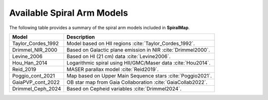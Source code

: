 .. bibliography:: refs.bib
   :style: unsrt

Available Spiral Arm Models
===========================

The following table provides a summary of the spiral arm models included in **SpiralMap**.

+------------------------+--------------------------------------------------------------------------+
| **Model**              | **Description**                                                          |
+========================+==========================================================================+
| Taylor_Cordes_1992     | Model based on HII regions :cite:`Taylor_Cordes_1992`.                   |
+------------------------+--------------------------------------------------------------------------+
| Drimmel_NIR_2000       | Based on Galactic plane emission in NIR :cite:`Drimmel2000`.             |
+------------------------+--------------------------------------------------------------------------+
| Levine_2006            | Based on HI (21 cm) data :cite:`Levine2006`.                             |
+------------------------+--------------------------------------------------------------------------+
| Hou_Han_2014           | Logarithmic spiral using HII/GMC/Maser data :cite:`Hou2014`.             |
+------------------------+--------------------------------------------------------------------------+
| Reid_2019              | MASER parallax model :cite:`Reid2019`.                                   |
+------------------------+--------------------------------------------------------------------------+
| Poggio_cont_2021       | Map based on Upper Main Sequence stars :cite:`Poggio2021`.               |
+------------------------+--------------------------------------------------------------------------+
| GaiaPVP_cont_2022      | OB star map from Gaia Collaboration :cite:`GaiaCollab2022`.              |
+------------------------+--------------------------------------------------------------------------+
| Drimmel_Ceph_2024      | Based on Cepheid variables :cite:`Drimmel2024`.                          |
+------------------------+--------------------------------------------------------------------------+


